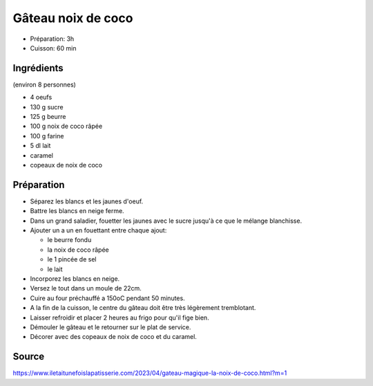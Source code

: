 .. index:: Gâteau noix de coco
.. index:: Noix de coco; Gâteau noix de coco
.. index:: Oeuf; Gâteau noix de coco
.. index:: Sucre; Gâteau noix de coco
.. index:: Beurre; Gâteau noix de coco
.. index:: Farine; Gâteau noix de coco
.. index:: Lait; Gâteau noix de coco
.. index:: Caramel; Gâteau noix de coco

.. _cuisine_gateau_noix_de_coco:

Gâteau noix de coco
###################

* Préparation: 3h
* Cuisson: 60 min


Ingrédients
===========

(environ 8 personnes)

* 4 oeufs
* 130 g sucre
* 125 g beurre
* 100 g noix de coco râpée
* 100 g farine
* 5 dl lait
* caramel
* copeaux de noix de coco

.. todo:: Essayer en remplacant le lait par du lait de coco


Préparation
===========

* Séparez les blancs et les jaunes d'oeuf.
* Battre les blancs en neige ferme.
* Dans un grand saladier, fouetter les jaunes avec le sucre jusqu'à ce que le mélange blanchisse.
* Ajouter un a un en fouettant entre chaque ajout:

  * le beurre fondu
  * la noix de coco râpée
  * le 1 pincée de sel
  * le lait

* Incorporez les blancs en neige.
* Versez le tout dans un moule de 22cm.
* Cuire au four préchauffé a 150oC pendant 50 minutes.
* A la fin de la cuisson, le centre du gâteau doit être très légèrement tremblotant.
* Laisser refroidir et placer 2 heures au frigo pour qu'il fige bien.
* Démouler le gâteau et le retourner sur le plat de service.
* Décorer avec des copeaux de noix de coco et du caramel.


Source
======

https://www.iletaitunefoislapatisserie.com/2023/04/gateau-magique-la-noix-de-coco.html?m=1
